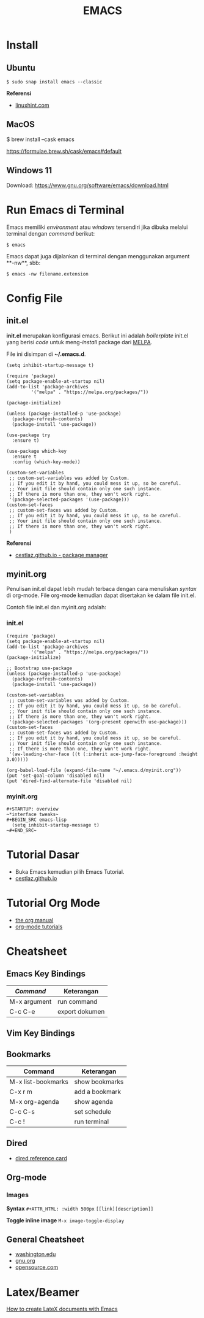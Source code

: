 #+STARTUP: overview
#+TITLE: EMACS

* Install
** Ubuntu
   
   ~$ sudo snap install emacs --classic~

   *Referensi*

   - [[https://linuxhint.com/ubuntu_emacs_installation/][linuxhint.com]]

** MacOS

   $ brew install --cask emacs

   https://formulae.brew.sh/cask/emacs#default
 
** Windows 11

   Download: https://www.gnu.org/software/emacs/download.html
   
* Run Emacs di Terminal

Emacs memiliki /environment/ atau /windows/ tersendiri jika dibuka melalui
terminal dengan /command/ berikut:

#+BEGIN_SRC
    $ emacs
#+END_SRC

Emacs dapat juga dijalankan di terminal dengan menggunakan argument **-nw**,
sbb:

#+BEGIN_SRC
    $ emacs -nw filename.extension
#+END_SRC

* Config File 
** init.el

 *init.el* merupakan konfigurasi emacs. Berikut ini adalah /boilerplate/ init.el
 yang berisi /code/ untuk meng-/install/ package dari [[https://melpa.org/][MELPA]].

 File ini disimpan di *~/.emacs.d*. 

 #+BEGIN_SRC
     (setq inhibit-startup-message t)

     (require 'package)
     (setq package-enable-at-startup nil)
     (add-to-list 'package-archives
              '("melpa" . "https://melpa.org/packages/"))

     (package-initialize)

     (unless (package-installed-p 'use-package)
       (package-refresh-contents)
       (package-install 'use-package))

     (use-package try
       :ensure t)

     (use-package which-key
       :ensure t
       :config (which-key-mode))

     (custom-set-variables
      ;; custom-set-variables was added by Custom.
      ;; If you edit it by hand, you could mess it up, so be careful.
      ;; Your init file should contain only one such instance.
      ;; If there is more than one, they won't work right.
      '(package-selected-packages '(use-package)))
     (custom-set-faces
      ;; custom-set-faces was added by Custom.
      ;; If you edit it by hand, you could mess it up, so be careful.
      ;; Your init file should contain only one such instance.
      ;; If there is more than one, they won't work right.
      )
 #+END_SRC

 *Referensi*

 - [[https://cestlaz.github.io/posts/using-emacs-1-setup/][cestlaz.github.io - package manager]]
  
** myinit.org

 Penulisan init.el dapat lebih mudah terbaca dengan cara menuliskan /syntax/ di
 org-mode. File org-mode kemudian dapat disertakan ke dalam file init.el.

 Contoh file init.el dan myinit.org adalah:

*** init.el

 #+BEGIN_SRC
 (require 'package)
 (setq package-enable-at-startup nil)
 (add-to-list 'package-archives
	      '("melpa" . "https://melpa.org/packages/"))
 (package-initialize)

 ;; Bootstrap use-package
 (unless (package-installed-p 'use-package)
   (package-refresh-contents)
   (package-install 'use-package))

 (custom-set-variables
  ;; custom-set-variables was added by Custom.
  ;; If you edit it by hand, you could mess it up, so be careful.
  ;; Your init file should contain only one such instance.
  ;; If there is more than one, they won't work right.
  '(package-selected-packages '(org-present openwith use-package)))
 (custom-set-faces
  ;; custom-set-faces was added by Custom.
  ;; If you edit it by hand, you could mess it up, so be careful.
  ;; Your init file should contain only one such instance.
  ;; If there is more than one, they won't work right.
  '(aw-leading-char-face ((t (:inherit ace-jump-face-foreground :height 3.0)))))

 (org-babel-load-file (expand-file-name "~/.emacs.d/myinit.org"))
 (put 'set-goal-column 'disabled nil)
 (put 'dired-find-alternate-file 'disabled nil)
 #+END_SRC
   
*** myinit.org

 #+BEGIN_SRC
 #+STARTUP: overview
 ~*interface tweaks~
 #+BEGIN_SRC emacs-lisp
   (setq inhibit-startup-message t)
 ~#+END_SRC~
 #+END_SRC
   
* Tutorial Dasar

- Buka Emacs kemudian pilih Emacs Tutorial.
- [[https://cestlaz.github.io/stories/emacs/][cestlaz.github.io]]

* Tutorial Org Mode

- [[https://orgmode.org/manual/index.html#SEC_Contents][the org manual]]
- [[http://pragmaticemacs.com/org-mode-tutorials/][org-mode tutorials]]
  
* Cheatsheet
** Emacs Key Bindings

| /Command/    | Keterangan     |
|--------------+----------------|
| M-x argument | run command    |
| C-c C-e      | export dokumen |
** Vim Key Bindings
** Bookmarks

| Command            | Keterangan     |
|--------------------+----------------|
| M-x list-bookmarks | show bookmarks |
| C-x r m            | add a bookmark |
| M-x org-agenda     | show agenda    |
| C-c C-s            | set schedule   |
| C-c !              | run terminal   |

** Dired
   
- [[https://www.gnu.org/software/emacs/refcards/pdf/dired-ref.pdf][dired reference card]]

** Org-mode
*** Images

*Syntax*    
~#+ATTR_HTML: :width 500px~
~[[link][description]]~

*Toggle inline image*
~M-x image-toggle-display~ 

** General Cheatsheet
   
- [[https://courses.cs.washington.edu/courses/cse351/16wi/sections/1/Cheatsheet-emacs.pdf][washington.edu]]
- [[https://www.gnu.org/software/emacs/refcards/pdf/refcard.pdf][gnu.org]]
- [[https://www.devguide.at/wp-content/uploads/2021/01/cheat_sheet_emacs.pdf][opensource.com]]
  
* Latex/Beamer

[[https://opensource.com/article/18/4/how-create-latex-documents-emacs][How to create LateX documents with Emacs]] 


   

